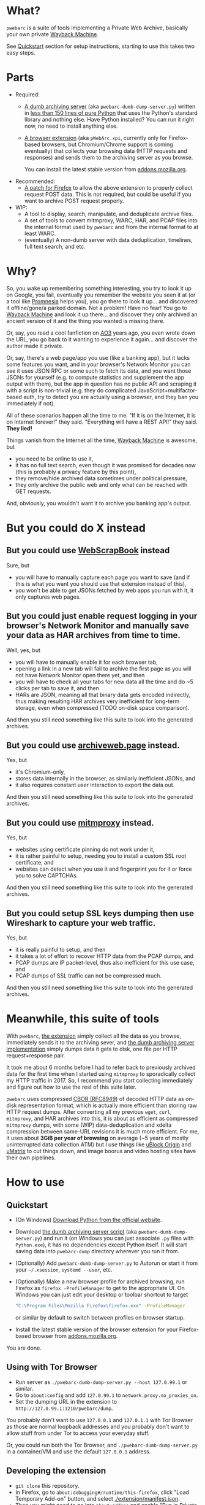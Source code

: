 * What?
=pwebarc= is a suite of tools implementing a Private Web Archive, basically your own private [[https://web.archive.org/][Wayback Machine]].

See [[#quickstart][Quickstart]] section for setup instructions, starting to use this takes two easy steps.
* Parts
- Required:
  - [[./dumb_server/][A dumb archiving server]] (aka =pwebarc-dumb-dump-server.py=) written in [[./dumb_server/pwebarc-dumb-dump-server.py][less than 150 lines of pure Python]] that uses the Python's standard library and nothing else. Have Python installed? You can run it right now, no need to install anything else.

  - [[./extension/][A browser extension]] (aka =pWebArc.xpi=, currently only for Firefox-based browsers, but Chromium/Chrome support is coming eventually) that collects your browsing data (HTTP requests and responses) and sends them to the archiving server as you browse.

    You can install the latest stable version from [[https://addons.mozilla.org/en-US/firefox/addon/pwebarc/][addons.mozilla.org]].
- Recommended:
  - [[./firefox/][A patch for Firefox]] to allow the above extension to properly collect request POST data. This is not required, but could be useful if you want to archive POST request properly.
- WIP:
  - A tool to display, search, manipulate, and deduplicate archive files.
  - A set of tools to convert mitmproxy, WARC, HAR, and PCAP files into the internal format used by =pwebarc= and from the internal format to at least WARC.
  - (eventually) A non-dumb server with data deduplication, timelines, full text search, and etc.
* Why?
So, you wake up remembering something interesting, you try to look it up on Google, you fail, eventually you remember the website you seen it at (or a tool like  [[https://github.com/karlicoss/promnesia][Promnesia]] helps you), you go there to look it up... and discovered it offline/gone/a parked domain.
Not a problem! Have no fear! You go to [[https://web.archive.org/][Wayback Machine]] and look it up there... and discover they only archived an ancient version of it and the thing you wanted is missing there.

Or, say, you read a cool fanfiction on [[https://archiveofourown.org/][AO3]] years ago, you even wrote down the URL, you go back to it wanting to experience it again... and discover the author made it private.

Or, say, there's a web page/app you use (like a banking app), but it lacks some features you want, and in your browser's Network Monitor you can see it uses JSON RPC or some such to fetch its data, and you want those JSONs for yourself (e.g. to compute statistics and supplement the app output with them), but the app in question has no public API and scraping it with a script is non-trivial (e.g. they do complicated JavaScript+multifactor-based auth, try to detect you are actually using a browser, and they ban you immediately if not).

All of these scenarios happen all the time to me. "If it is on the Internet, it is on Internet forever!" they said. "Everything will have a REST API!" they said. *They lied!*

Things vanish from the Internet all the time, [[https://web.archive.org/][Wayback Machine]] is awesome, but

- you need to be online to use it,
- it has no full text search, even though it was promised for decades now (this is probably a privacy feature by this point),
- they remove/hide archived data sometimes under political pressure,
- they only archive the public web and only what can be reached with GET requests.

And, obviously, you wouldn't want it to archive you banking app's output.
* But you could do X instead
** But you could use [[https://github.com/danny0838/webscrapbook][WebScrapBook]] instead
Sure, but

- you will have to manually capture each page you want to save (and if this is what you want you should use that extension instead of this),
- you won't be able to get JSONs fetched by web apps you run with it, it only captures web pages.
** But you could just enable request logging in your browser's Network Monitor and manually save your data as HAR archives from time to time.
Well, yes, but

- you will have to manually enable it for each browser tab,
- opening a link in a new tab will fail to archive the first page as you will not have Network Monitor open there yet, and then
- you will have to check all your tabs for new data all the time and do ~5 clicks per tab to save it, and then
- HARs are JSON, meaning all that binary data gets encoded indirectly, thus making resulting HAR archives very inefficient for long-term storage, even when compressed (TODO on-disk space comparison).

And then you still need something like this suite to look into the generated archives.
** But you could use [[https://github.com/webrecorder/archiveweb.page][archiveweb.page]] instead.
Yes, but

- it's Chromium-only,
- stores data internally in the browser, as similarly inefficient JSONs, and
- it also requires constant user interaction to export the data out.

And then you still need something like this suite to look into the generated archives.
** But you could use [[https://github.com/mitmproxy/mitmproxy][mitmproxy]] instead.
Yes, but

- websites using certificate pinning do not work under it,
- it is rather painful to setup, needing you to install a custom SSL root certificate, and
- websites can detect when you use it and fingerprint you for it or force you to solve CAPTCHAs.

And then you still need something like this suite to look into the generated archives.
** But you could setup SSL keys dumping then use Wireshark to capture your web traffic.
Yes, but

- it is really painful to setup, and then
- it takes a lot of effort to recover HTTP data from the PCAP dumps, and
- PCAP dumps are IP packet-level, thus also inefficient for this use case, and
- PCAP dumps of SSL traffic can not be compressed much.

And then you still need something like this suite to look into the generated archives.
* Meanwhile, this suite of tools
With =pwebarc=, [[./extension/][the extension]] simply collect all the data as you browse, immediately sends it to the archiving sever, and [[./dumb_server/][the dumb archiving server implementation]] simply dumps data it gets to disk, one file per HTTP request+response pair.

It took me about 6 months before I had to refer back to previously archived data for the first time when I started using =mitmproxy= to sporadically collect my HTTP traffic in 2017.
So, I recommend you start collecting immediately and figure out how to use the rest of this suite later.

=pwebarc= uses compressed [[https://datatracker.ietf.org/doc/html/rfc8949][CBOR (RFC8949)]] of decoded HTTP data as on-disk representation format, which is actually more efficient than storing raw HTTP request dumps.
After converting all my previous =wget=, =curl=, =mitmproxy=, and HAR archives into this, it is about as efficient as compressed =mitmproxy= dumps, with some (WIP) data-deduplication and xdelta compression between same-URL revisions it is much more efficient.
For me, it uses about *3GiB per year of browsing* on average (~5 years of mostly uninterrupted data collection ATM) but I use things like [[https://github.com/gorhill/uBlock][uBlock Origin]] and [[https://github.com/gorhill/uMatrix][uMatrix]] to cut things down, and image boorus and video hosting sites have their own pipelines.
* How to use
** Quickstart
:PROPERTIES:
:CUSTOM_ID: quickstart
:END:
- (On Windows) [[https://www.python.org/downloads/windows/][Download Python from the official website]].
- Download [[./dumb_server/pwebarc-dumb-dump-server.py][the dumb archiving server script]] (aka =pwebarc-dumb-dump-server.py=) and run it (on Windows you can just associate =.py= files with =Python.exe=), it has no dependencies except Python itself.
  It will start saving data into =pwebarc-dump= directory wherever you run it from.
- (Optionally) Add =pwebarc-dumb-dump-server.py= to Autorun or start it from your =~/.xsession=, =systemd --user=, etc.
- (Optionally) Make a new browser profile for archived browsing, run Firefox as =firefox -ProfileManager= to get to the appropriate UI. On Windows you can just edit your desktop or toolbar shortcut to target

  #+BEGIN_SRC sh
  "C:\Program Files\Mozilla Firefox\firefox.exe" -ProfileManager
  #+END_SRC

  or similar by default to switch between profiles on browser startup.
- Install the latest stable version of the browser extension for your Firefox-based browser from [[https://addons.mozilla.org/en-US/firefox/addon/pwebarc/][addons.mozilla.org]].

You are done.
** Using with Tor Browser
- Run server as =./pwebarc-dumb-dump-server.py --host 127.0.99.1= or similar.
- Go to =about:config= and add =127.0.99.1= to =network.proxy.no_proxies_on=.
- Set the dumping URL in the extension to =http://127.0.99.1:3210/pwebarc/dump=.

You probably don't want to use =127.0.0.1= and =127.0.1.1= with Tor Browser as those are normal loopback addresses and you probably don't want to allow stuff from under Tor to access your everyday stuff.

Or, you could run both the Tor Browser, and =./pwebarc-dumb-dump-server.py= in a container/VM and use the default =127.0.0.1= address.
** Developing the extension
- =git clone= this repository.
- In Firefox, go to =about:debugging#/runtime/this-firefox=, click "Load Temporary Add-on" button, and select [[./extension/manifest.json]].
- Then you might need to go into =about:addons= and enable "Run in Private Windows" for =pWebArc= if your Firefox is running in Private-Windows-only mode.
** Installing an unsigned XPI
- Make sure your browser [[https://wiki.mozilla.org/Add-ons/Extension_Signing][supports installation of unsigned add-ons]] (Firefox ESR, Nightly, Developer Edition, and Tor Browser do).
- Go to =about:config=, set =xpinstall.signatures.required= to =false=.
- Build the XPI by running =./make-firefox-xpi.sh= from the [[./extension]] directory.
- Install it into your Firefox by going to =about:addons=, clicking the gear button, and selecting "Install Add-on from File" (or by doing =File > Open File= from the menu and selecting the XPI, or by drag-and-dropping the XPI into the browser window).
* Data format
[[https://datatracker.ietf.org/doc/html/rfc8949][CBOR (RFC8949)]] encoding of the following structure:

#+BEGIN_SRC
reqresV1 = [
    "WEBREQRES/1",
    source,
    protocol,
    [
        requestTimeStamp,
        requestMethod,
        requestURL,
        requestHeaders,
        isRequestComplete,
        requestBody,
    ],
    responseV1,
    endTimeStamp,
    optionalData,
]

responseV1 = null | [
    responseTimeStamp,
    responseStatusCode,
    responseReason,
    responseHeaders,
    isResponseComplete,
    responseBody,
]

optionalData = <map from str to anything>
#+END_SRC

- =source= is a short description of the data source, like =Firefox/102.0+pWebArc/0.1=;
- =optionalData= currently stores optional =origin_url= and =document_url= when different from browser's =Referer= request header;
- =responseV1= can be =null= when the request got no response, like when experiencing a network issue (dumping such request+response pairs is disabled by default).
* License
GPLv3+, some small library parts are MIT.
